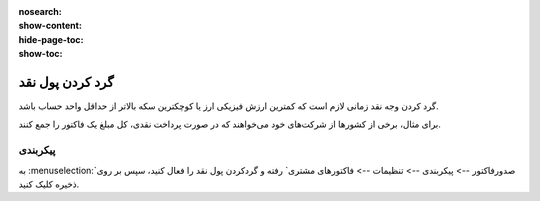 :nosearch:
:show-content:
:hide-page-toc:
:show-toc:

=============================
گرد کردن پول نقد
=============================

گرد کردن وجه نقد زمانی لازم است که کمترین ارزش فیزیکی ارز یا کوچکترین سکه بالاتر از حداقل واحد حساب باشد.

برای مثال، برخی از کشورها از شرکت‌های خود می‌خواهند که در صورت پرداخت نقدی، کل مبلغ یک فاکتور را جمع کنند.


پیکربندی
------------------------
به  :menuselection:`صدورفاکتور --> پیکربندی --> تنظیمات --> فاکتورهای مشتری` رفته و گردکردن پول نقد را فعال کنید، سپس بر روی ذخیره کلیک کنید.

